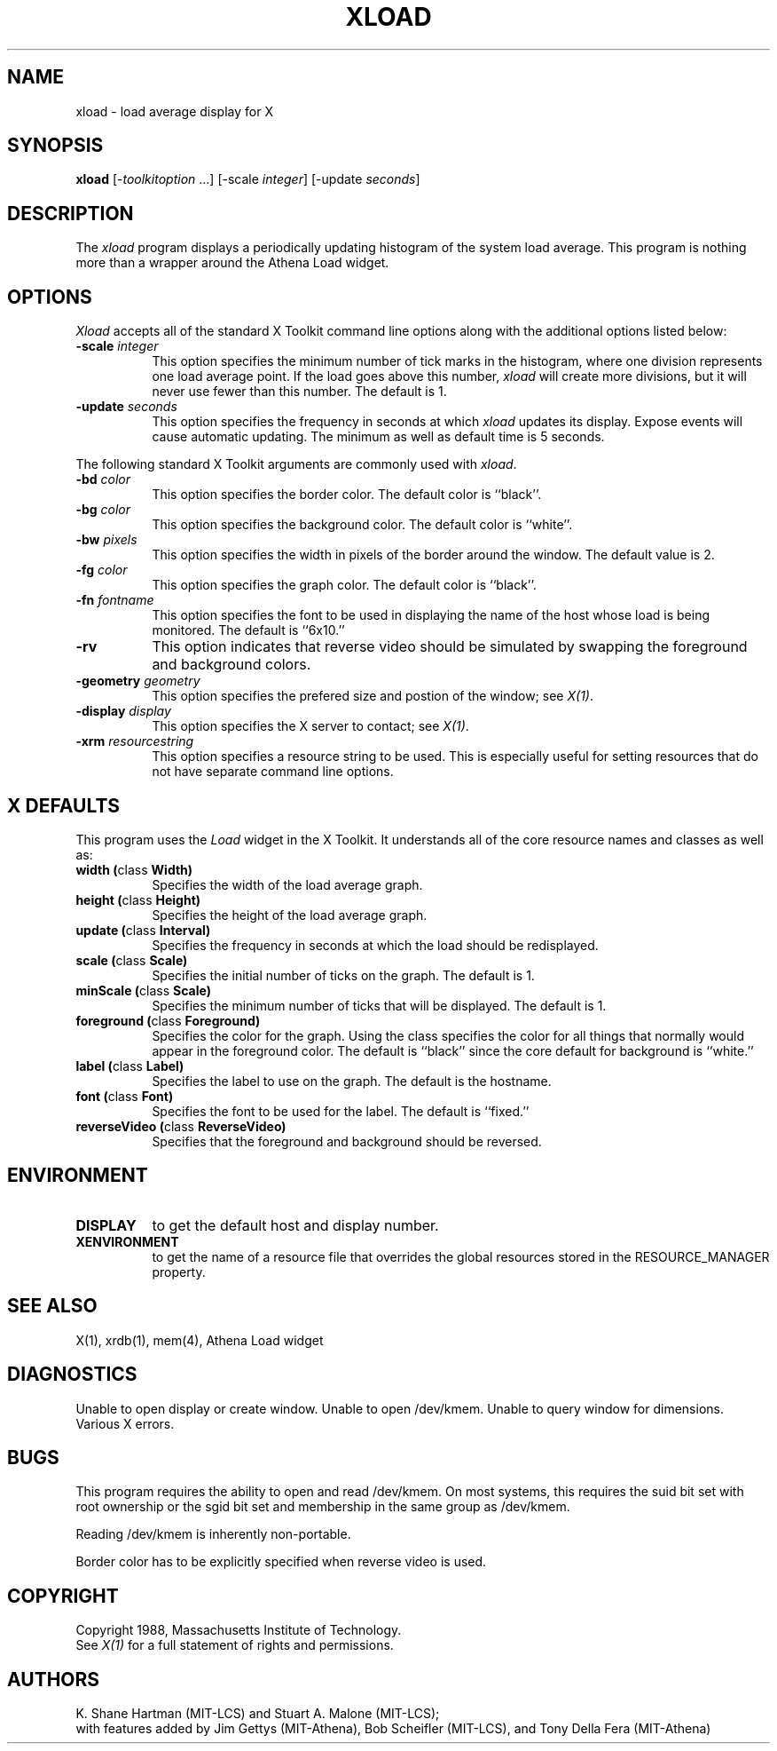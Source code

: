 .TH XLOAD 1 "1 March 1988" "X Version 11"
.SH NAME
xload - load average display for X
.SH SYNOPSIS
.B xload
[-\fItoolkitoption\fP ...] [-scale \fIinteger\fP] [-update \fIseconds\fP]
.SH DESCRIPTION
The 
.I xload 
program displays a periodically updating histogram of the system load average.
This program is nothing more than a wrapper around the Athena Load widget.
.SH OPTIONS
.PP
.I Xload
accepts all of the standard X Toolkit command line options along with the 
additional options listed below:
.PP
.TP 8
.B \-scale \fIinteger\fP
This option specifies the minimum number of tick marks in the histogram,
where one division represents one load average point.  If the load goes
above this number, \fIxload\fP will create more divisions, but it will never
use fewer than this number.  The default is 1.
.PP
.TP 8
.B \-update \fIseconds\fP
This option specifies the frequency in seconds at which
.I xload
updates its display.  Expose events will cause automatic updating.  The minimum
as well as default time is 5 seconds.
.PP
The following standard X Toolkit arguments are commonly used
with \fIxload\fP.
.PP
.TP 8
.B \-bd \fIcolor\fP
This option specifies the border color.
The default color is ``black''.
.PP
.TP 8
.B \-bg \fIcolor\fP
This option specifies the background color.
The default color is ``white''.
.PP
.TP 8
.B \-bw \fIpixels\fP
This option specifies the width in pixels of the border around the window.
The default value is 2.
.PP
.TP 8
.B \-fg \fIcolor\fP
This option specifies the graph color.
The default color is ``black''.
.PP
.TP 8
.B \-fn \fIfontname\fP
This option specifies the font to be used in displaying the name of the 
host whose load is being monitored.  The default is ``6x10.''
.PP
.TP 8
.B \-rv
This option indicates that reverse video should be simulated by swapping the
foreground and background colors.
.PP
.TP 8
.B \-geometry \fIgeometry\fP
This option specifies the prefered size and postion of the window;
see \fIX(1)\fP.
.PP
.TP 8
.B \-display \fIdisplay\fP
This option specifies the X server to contact; see \fIX(1)\fP.
.PP
.TP 8
.B \-xrm \fIresourcestring\fP
This option specifies a resource string to be used.  This is especially
useful for setting resources that do not have separate command line options.
.SH "X DEFAULTS"
.PP
This program uses the 
.I Load
widget in the X Toolkit.  It understands all of the core resource names and
classes as well as:
.TP 8
.B width (\fPclass\fB Width)
Specifies the width of the load average graph.
.TP 8
.B height (\fPclass\fB Height)
Specifies the height of the load average graph.
.TP 8
.B update (\fPclass\fB Interval)
Specifies the frequency in seconds at which the load should be redisplayed.
.TP 8
.B scale (\fPclass\fB Scale)
Specifies the initial number of ticks on the graph.  The default is 1.
.TP 8
.B minScale (\fPclass\fB Scale)
Specifies the minimum number of ticks that will be displayed.  The default
is 1.
.TP 8
.B foreground (\fPclass\fB Foreground)
Specifies the color for the graph.  Using the class specifies the
color for all things that normally would appear in the foreground color.
The default is ``black'' since the core default for background is ``white.''
.TP 8
.B label (\fPclass\fB Label)
Specifies the label to use on the graph.  The default is the hostname.
.TP 8
.B font (\fPclass\fB Font)
Specifies the font to be used for the label.  The default is ``fixed.''
.TP 8
.B reverseVideo (\fPclass\fB ReverseVideo)
Specifies that the foreground and background should be reversed.
.SH ENVIRONMENT
.PP
.TP 8
.B DISPLAY 
to get the default host and display number.
.TP 8
.B XENVIRONMENT
to get the name of a resource file that overrides the global resources 
stored in the RESOURCE_MANAGER property.
.SH SEE ALSO
X(1), xrdb(1), mem(4), Athena Load widget
.SH DIAGNOSTICS
Unable to open display or create window. Unable to open /dev/kmem.
Unable to query window for dimensions. Various X errors.
.SH BUGS
This program 
requires the ability to open and read /dev/kmem. On most systems, this requires
the suid bit set with root ownership or the sgid bit set and membership in 
the same group as /dev/kmem. 
.PP
Reading /dev/kmem is inherently non-portable.
.PP
Border color has to be explicitly specified when reverse video is used.
.SH COPYRIGHT
Copyright 1988, Massachusetts Institute of Technology.
.br
See \fIX(1)\fP for a full statement of rights and permissions.
.SH AUTHORS
K. Shane Hartman (MIT-LCS) and Stuart A. Malone (MIT-LCS);
.br
with features added by Jim Gettys (MIT-Athena), Bob Scheifler (MIT-LCS),
and Tony Della Fera (MIT-Athena)
